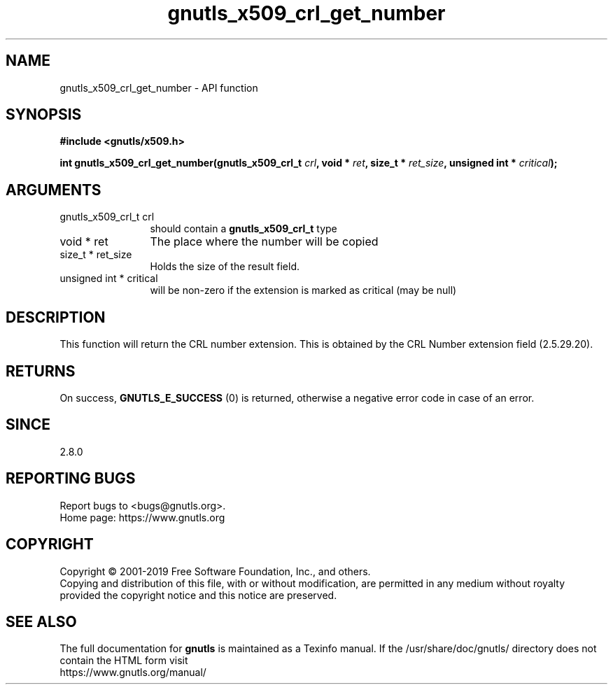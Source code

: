 .\" DO NOT MODIFY THIS FILE!  It was generated by gdoc.
.TH "gnutls_x509_crl_get_number" 3 "3.6.9" "gnutls" "gnutls"
.SH NAME
gnutls_x509_crl_get_number \- API function
.SH SYNOPSIS
.B #include <gnutls/x509.h>
.sp
.BI "int gnutls_x509_crl_get_number(gnutls_x509_crl_t " crl ", void * " ret ", size_t * " ret_size ", unsigned int * " critical ");"
.SH ARGUMENTS
.IP "gnutls_x509_crl_t crl" 12
should contain a \fBgnutls_x509_crl_t\fP type
.IP "void * ret" 12
The place where the number will be copied
.IP "size_t * ret_size" 12
Holds the size of the result field.
.IP "unsigned int * critical" 12
will be non\-zero if the extension is marked as critical
(may be null)
.SH "DESCRIPTION"
This function will return the CRL number extension.  This is
obtained by the CRL Number extension field (2.5.29.20).
.SH "RETURNS"
On success, \fBGNUTLS_E_SUCCESS\fP (0) is returned, otherwise a
negative error code in case of an error.
.SH "SINCE"
2.8.0
.SH "REPORTING BUGS"
Report bugs to <bugs@gnutls.org>.
.br
Home page: https://www.gnutls.org

.SH COPYRIGHT
Copyright \(co 2001-2019 Free Software Foundation, Inc., and others.
.br
Copying and distribution of this file, with or without modification,
are permitted in any medium without royalty provided the copyright
notice and this notice are preserved.
.SH "SEE ALSO"
The full documentation for
.B gnutls
is maintained as a Texinfo manual.
If the /usr/share/doc/gnutls/
directory does not contain the HTML form visit
.B
.IP https://www.gnutls.org/manual/
.PP
